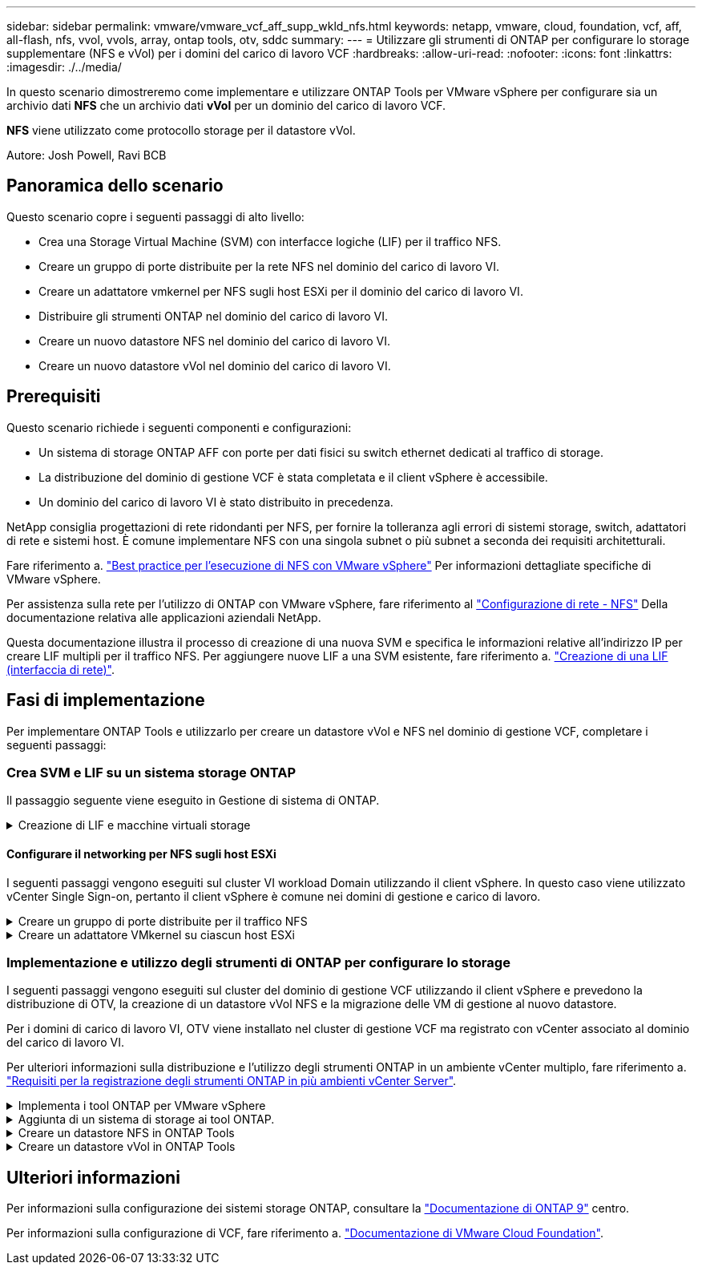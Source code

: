 ---
sidebar: sidebar 
permalink: vmware/vmware_vcf_aff_supp_wkld_nfs.html 
keywords: netapp, vmware, cloud, foundation, vcf, aff, all-flash, nfs, vvol, vvols, array, ontap tools, otv, sddc 
summary:  
---
= Utilizzare gli strumenti di ONTAP per configurare lo storage supplementare (NFS e vVol) per i domini del carico di lavoro VCF
:hardbreaks:
:allow-uri-read: 
:nofooter: 
:icons: font
:linkattrs: 
:imagesdir: ./../media/


[role="lead"]
In questo scenario dimostreremo come implementare e utilizzare ONTAP Tools per VMware vSphere per configurare sia un archivio dati *NFS* che un archivio dati *vVol* per un dominio del carico di lavoro VCF.

*NFS* viene utilizzato come protocollo storage per il datastore vVol.

Autore: Josh Powell, Ravi BCB



== Panoramica dello scenario

Questo scenario copre i seguenti passaggi di alto livello:

* Crea una Storage Virtual Machine (SVM) con interfacce logiche (LIF) per il traffico NFS.
* Creare un gruppo di porte distribuite per la rete NFS nel dominio del carico di lavoro VI.
* Creare un adattatore vmkernel per NFS sugli host ESXi per il dominio del carico di lavoro VI.
* Distribuire gli strumenti ONTAP nel dominio del carico di lavoro VI.
* Creare un nuovo datastore NFS nel dominio del carico di lavoro VI.
* Creare un nuovo datastore vVol nel dominio del carico di lavoro VI.




== Prerequisiti

Questo scenario richiede i seguenti componenti e configurazioni:

* Un sistema di storage ONTAP AFF con porte per dati fisici su switch ethernet dedicati al traffico di storage.
* La distribuzione del dominio di gestione VCF è stata completata e il client vSphere è accessibile.
* Un dominio del carico di lavoro VI è stato distribuito in precedenza.


NetApp consiglia progettazioni di rete ridondanti per NFS, per fornire la tolleranza agli errori di sistemi storage, switch, adattatori di rete e sistemi host. È comune implementare NFS con una singola subnet o più subnet a seconda dei requisiti architetturali.

Fare riferimento a. https://core.vmware.com/resource/best-practices-running-nfs-vmware-vsphere["Best practice per l'esecuzione di NFS con VMware vSphere"] Per informazioni dettagliate specifiche di VMware vSphere.

Per assistenza sulla rete per l'utilizzo di ONTAP con VMware vSphere, fare riferimento al https://docs.netapp.com/us-en/ontap-apps-dbs/vmware/vmware-vsphere-network.html#nfs["Configurazione di rete - NFS"] Della documentazione relativa alle applicazioni aziendali NetApp.

Questa documentazione illustra il processo di creazione di una nuova SVM e specifica le informazioni relative all'indirizzo IP per creare LIF multipli per il traffico NFS. Per aggiungere nuove LIF a una SVM esistente, fare riferimento a. link:https://docs.netapp.com/us-en/ontap/networking/create_a_lif.html["Creazione di una LIF (interfaccia di rete)"].



== Fasi di implementazione

Per implementare ONTAP Tools e utilizzarlo per creare un datastore vVol e NFS nel dominio di gestione VCF, completare i seguenti passaggi:



=== Crea SVM e LIF su un sistema storage ONTAP

Il passaggio seguente viene eseguito in Gestione di sistema di ONTAP.

.Creazione di LIF e macchine virtuali storage
[%collapsible]
====
Completa i seguenti passaggi per creare una SVM insieme a LIF multipli per il traffico NFS.

. Da Gestione di sistema di ONTAP, accedere a *Storage VM* nel menu a sinistra e fare clic su *+ Aggiungi* per iniziare.
+
image::vmware-vcf-asa-image01.png[Fare clic su +Add (Aggiungi) per iniziare a creare la SVM]

+
{nbsp}

. Nella procedura guidata *Add Storage VM* (Aggiungi VM di storage) fornire un *Name* (Nome) per la SVM, selezionare *IP Space* (spazio IP), quindi, in *Access Protocol* (protocollo di accesso), fare clic sulla scheda *SMB/CIFS, NFS, S3* e selezionare la casella *Enable NFS* (Abilita NFS*).
+
image::vmware-vcf-aff-image35.png[Procedura guidata per aggiungere macchine virtuali storage - abilitare NFS]

+

TIP: Non è necessario selezionare il pulsante *Allow NFS client access* (Consenti accesso client NFS) poiché ONTAP Tools per VMware vSphere verrà utilizzato per automatizzare il processo di distribuzione del datastore. Ciò include la fornitura dell'accesso client agli host ESXi.
&#160;

. Nella sezione *interfaccia di rete* compilare i campi *indirizzo IP*, *Subnet Mask* e *Broadcast Domain and Port* per la prima LIF. Per LIF successive, la casella di controllo può essere abilitata per usare impostazioni comuni a tutte le LIF rimanenti o per usare impostazioni separate.
+
image::vmware-vcf-aff-image36.png[Compila le informazioni di rete per le LIF]

+
{nbsp}

. Scegliere se attivare l'account Storage VM Administration (per ambienti multi-tenancy) e fare clic su *Save* (Salva) per creare la SVM.
+
image::vmware-vcf-asa-image04.png[Attiva account SVM e fine]



====


==== Configurare il networking per NFS sugli host ESXi

I seguenti passaggi vengono eseguiti sul cluster VI workload Domain utilizzando il client vSphere. In questo caso viene utilizzato vCenter Single Sign-on, pertanto il client vSphere è comune nei domini di gestione e carico di lavoro.

.Creare un gruppo di porte distribuite per il traffico NFS
[%collapsible]
====
Completare quanto segue per creare un nuovo gruppo di porte distribuite per la rete per il trasporto del traffico NFS:

. Dal client vSphere , accedere a *Inventory > Networking* per il dominio del carico di lavoro. Passare allo Switch distribuito esistente e scegliere l'azione da creare *nuovo Gruppo di porte distribuite...*.
+
image::vmware-vcf-asa-image22.png[Scegliere di creare un nuovo gruppo di porte]

+
{nbsp}

. Nella procedura guidata *nuovo gruppo di porte distribuite* inserire un nome per il nuovo gruppo di porte e fare clic su *Avanti* per continuare.
. Nella pagina *Configura impostazioni* completare tutte le impostazioni. Se si utilizzano VLAN, assicurarsi di fornire l'ID VLAN corretto. Fare clic su *Avanti* per continuare.
+
image::vmware-vcf-asa-image23.png[Inserire l'ID VLAN]

+
{nbsp}

. Nella pagina *Pronto per il completamento*, rivedere le modifiche e fare clic su *fine* per creare il nuovo gruppo di porte distribuite.
. Una volta creato il gruppo di porte, accedere al gruppo di porte e selezionare l'azione *Modifica impostazioni...*.
+
image::vmware-vcf-aff-image37.png[DPG - consente di modificare le impostazioni]

+
{nbsp}

. Nella pagina *Gruppo porte distribuite - Modifica impostazioni*, accedere a *raggruppamento e failover* nel menu a sinistra. Abilitare il raggruppamento per gli uplink da utilizzare per il traffico NFS assicurandosi che siano Uniti nell'area *uplink attivi*. Spostare gli uplink non utilizzati verso il basso su *uplink non utilizzati*.
+
image::vmware-vcf-aff-image38.png[DPG - uplink del team]

+
{nbsp}

. Ripetere questa procedura per ogni host ESXi nel cluster.


====
.Creare un adattatore VMkernel su ciascun host ESXi
[%collapsible]
====
Ripetere questo processo su ogni host ESXi nel dominio del carico di lavoro.

. Dal client vSphere, passare a uno degli host ESXi nell'inventario del dominio del carico di lavoro. Dalla scheda *Configure* selezionare *VMkernel adapters* e fare clic su *Add Networking...* per iniziare.
+
image::vmware-vcf-asa-image30.png[Avviare la procedura guidata di aggiunta della rete]

+
{nbsp}

. Nella finestra *Select Connection type* (Seleziona tipo di connessione), scegliere *VMkernel Network Adapter* (scheda di rete VMkernel) e fare clic su *Next* (Avanti) per continuare.
+
image::vmware-vcf-asa-image08.png[Scegliere adattatore di rete VMkernel]

+
{nbsp}

. Nella pagina *Seleziona dispositivo di destinazione*, scegliere uno dei gruppi di porte distribuiti per NFS creati in precedenza.
+
image::vmware-vcf-aff-image39.png[Scegliere il gruppo di porte di destinazione]

+
{nbsp}

. Nella pagina *Proprietà porta* mantenere le impostazioni predefinite (nessun servizio abilitato) e fare clic su *Avanti* per continuare.
. Nella pagina *IPv4 settings* compilare i campi *IP address*, *Subnet mask* e fornire un nuovo indirizzo IP del gateway (solo se necessario). Fare clic su *Avanti* per continuare.
+
image::vmware-vcf-aff-image40.png[Impostazioni di VMkernel IPv4]

+
{nbsp}

. Rivedere le selezioni nella pagina *Pronto per il completamento* e fare clic su *fine* per creare l'adattatore VMkernel.
+
image::vmware-vcf-aff-image41.png[Esaminare le selezioni di VMkernel]



====


=== Implementazione e utilizzo degli strumenti di ONTAP per configurare lo storage

I seguenti passaggi vengono eseguiti sul cluster del dominio di gestione VCF utilizzando il client vSphere e prevedono la distribuzione di OTV, la creazione di un datastore vVol NFS e la migrazione delle VM di gestione al nuovo datastore.

Per i domini di carico di lavoro VI, OTV viene installato nel cluster di gestione VCF ma registrato con vCenter associato al dominio del carico di lavoro VI.

Per ulteriori informazioni sulla distribuzione e l'utilizzo degli strumenti ONTAP in un ambiente vCenter multiplo, fare riferimento a. link:https://docs.netapp.com/us-en/ontap-tools-vmware-vsphere/configure/concept_requirements_for_registering_vsc_in_multiple_vcenter_servers_environment.html["Requisiti per la registrazione degli strumenti ONTAP in più ambienti vCenter Server"].

.Implementa i tool ONTAP per VMware vSphere
[%collapsible]
====
I tool ONTAP per VMware vSphere (OTV) vengono implementati come appliance delle macchine virtuali e forniscono un'interfaccia utente vCenter integrata per la gestione dello storage ONTAP.

Completa quanto segue per implementare i tool ONTAP per VMware vSphere:

. Ottenere l'immagine OVA degli strumenti ONTAP dal link:https://mysupport.netapp.com/site/products/all/details/otv/downloads-tab["Sito di supporto NetApp"] e scaricarlo in una cartella locale.
. Accedere all'appliance vCenter per il dominio di gestione VCF.
. Dall'interfaccia dell'appliance vCenter, fare clic con il pulsante destro del mouse sul cluster di gestione e selezionare *Deploy OVF Template…*
+
image::vmware-vcf-aff-image21.png[Distribuzione modello OVF...]

+
{nbsp}

. Nella procedura guidata *Deploy OVF Template* fare clic sul pulsante di opzione *file locale* e selezionare il file OVA di ONTAP Tools scaricato nel passaggio precedente.
+
image::vmware-vcf-aff-image22.png[Selezionare il file OVA]

+
{nbsp}

. Per i passaggi da 2 a 5 della procedura guidata, selezionare un nome e una cartella per la macchina virtuale, selezionare la risorsa di elaborazione, esaminare i dettagli e accettare il contratto di licenza.
. Per la posizione di archiviazione dei file di configurazione e del disco, selezionare il datastore vSAN del cluster del dominio di gestione VCF.
+
image::vmware-vcf-aff-image23.png[Selezionare il file OVA]

+
{nbsp}

. Nella pagina Seleziona rete, selezionare la rete utilizzata per la gestione del traffico.
+
image::vmware-vcf-aff-image24.png[Selezionare la rete]

+
{nbsp}

. Nella pagina Personalizza modello compilare tutte le informazioni richieste:
+
** Password da utilizzare per l'accesso amministrativo a OTV.
** Indirizzo IP del server NTP.
** Password dell'account di manutenzione OTV.
** Password DB Derby OTV.
** Non selezionare la casella di controllo *Abilita VMware Cloud Foundation (VCF)*. La modalità VCF non è richiesta per distribuire lo storage supplementare.
** FQDN o indirizzo IP dell'appliance vCenter per *VI workload Domain*
** Credenziali per l'appliance vCenter del *VI workload Domain*
** Specificare i campi delle proprietà di rete richiesti.
+
Fare clic su *Avanti* per continuare.

+
image::vmware-vcf-aff-image25.png[Personalizzare il modello OTV 1]

+
image::vmware-vcf-asa-image35.png[Personalizzare il modello OTV 2]

+
{nbsp}



. Leggere tutte le informazioni sulla pagina Pronto per il completamento e fare clic su fine per iniziare a implementare l'apparecchio OTV.


====
.Aggiunta di un sistema di storage ai tool ONTAP.
[%collapsible]
====
. Accedere agli strumenti NetApp ONTAP selezionandoli dal menu principale del client vSphere.
+
image::vmware-asa-image6.png[Strumenti NetApp ONTAP]

+
{nbsp}

. Dal menu a discesa *INSTANCE* nell'interfaccia dello strumento ONTAP, selezionare l'istanza OTV associata al dominio del carico di lavoro da gestire.
+
image::vmware-vcf-asa-image36.png[Scegliere istanza OTV]

+
{nbsp}

. In Strumenti di ONTAP, selezionare *sistemi di archiviazione* dal menu a sinistra, quindi premere *Aggiungi*.
+
image::vmware-vcf-asa-image37.png[Aggiunta di un sistema storage]

+
{nbsp}

. Immettere l'indirizzo IP, le credenziali del sistema di archiviazione e il numero di porta. Fare clic su *Aggiungi* per avviare il processo di ricerca.
+
image::vmware-vcf-asa-image38.png[Fornire le credenziali del sistema storage]



====
.Creare un datastore NFS in ONTAP Tools
[%collapsible]
====
Completa i seguenti passaggi per implementare un datastore ONTAP in esecuzione su NFS usando i tool di ONTAP.

. In Strumenti di ONTAP selezionare *Panoramica* e dalla scheda *Guida introduttiva* fare clic su *Provision* per avviare la procedura guidata.
+
image::vmware-vcf-asa-image41.png[Provisioning datastore]

+
{nbsp}

. Nella pagina *Generale* della procedura guidata nuovo datastore selezionare il data center vSphere o la destinazione del cluster. Selezionare *NFS* come tipo di datastore, specificare un nome per il datastore e selezionare il protocollo.  Scegliere se utilizzare i volumi FlexGroup e se utilizzare un file con funzionalità di storage per il provisioning. Fare clic su *Avanti* per continuare.
+
Nota: Selezionando *distribuire i dati del datastore nel cluster* si crea il volume sottostante come volume FlexGroup che preclude l'utilizzo dei profili di funzionalità dello storage. Fare riferimento a. https://docs.netapp.com/us-en/ontap/flexgroup/supported-unsupported-config-concept.html["Configurazioni supportate e non supportate per i volumi FlexGroup"] Per ulteriori informazioni sull'utilizzo di FlexGroup Volumes.

+
image::vmware-vcf-aff-image42.png[Pagina generale]

+
{nbsp}

. Nella pagina *sistema storage*, seleziona un profilo di funzionalità storage, il sistema storage e la SVM. Fare clic su *Avanti* per continuare.
+
image::vmware-vcf-aff-image43.png[Sistema storage]

+
{nbsp}

. Nella pagina *attributi archiviazione*, selezionare l'aggregato da utilizzare, quindi fare clic su *Avanti* per continuare.
+
image::vmware-vcf-aff-image44.png[Attributi dello storage]

+
{nbsp}

. Infine, rivedere il *Summary* e fare clic su Finish (fine) per iniziare a creare il datastore NFS.
+
image::vmware-vcf-aff-image45.png[Rivedere il riepilogo e terminare]



====
.Creare un datastore vVol in ONTAP Tools
[%collapsible]
====
Per creare un datastore vVol in Strumenti di ONTAP, attenersi alla seguente procedura:

. In Strumenti di ONTAP selezionare *Panoramica* e dalla scheda *Guida introduttiva* fare clic su *Provision* per avviare la procedura guidata.
+
image::vmware-vcf-asa-image41.png[Provisioning datastore]

. Nella pagina *Generale* della procedura guidata nuovo datastore selezionare il data center vSphere o la destinazione del cluster. Selezionare *vVol* come tipo di archivio dati, inserire un nome per il datastore e selezionare *NFS* come protocollo. Fare clic su *Avanti* per continuare.
+
image::vmware-vcf-aff-image46.png[Pagina generale]

. Nella pagina *sistema storage*, seleziona un profilo di funzionalità storage, il sistema storage e la SVM. Fare clic su *Avanti* per continuare.
+
image::vmware-vcf-aff-image43.png[Sistema storage]

. Nella pagina *attributi archiviazione*, selezionare per creare un nuovo volume per l'archivio dati e specificare gli attributi di archiviazione del volume da creare. Fare clic su *Aggiungi* per creare il volume, quindi su *Avanti* per continuare.
+
image::vmware-vcf-aff-image47.png[Attributi dello storage]

+
image::vmware-vcf-aff-image48.png[Attributi di archiviazione - Avanti]

. Infine, esaminare il *Riepilogo* e fare clic su *fine* per avviare il processo di creazione del datastore vVol.
+
image::vmware-vcf-aff-image49.png[Pagina di riepilogo]



====


== Ulteriori informazioni

Per informazioni sulla configurazione dei sistemi storage ONTAP, consultare la link:https://docs.netapp.com/us-en/ontap["Documentazione di ONTAP 9"] centro.

Per informazioni sulla configurazione di VCF, fare riferimento a. link:https://docs.vmware.com/en/VMware-Cloud-Foundation/index.html["Documentazione di VMware Cloud Foundation"].
